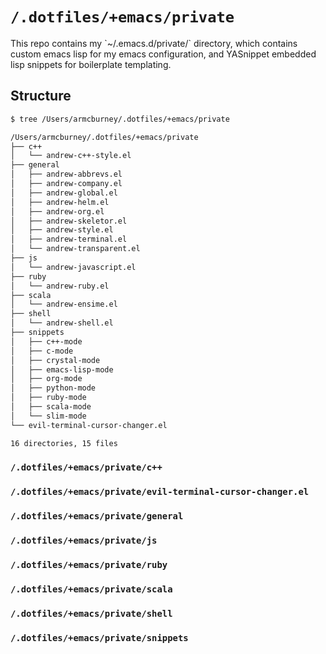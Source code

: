 * =/.dotfiles/+emacs/private=
This repo contains my `~/.emacs.d/private/` directory, which contains custom emacs lisp for my emacs configuration, and YASnippet embedded lisp snippets for boilerplate templating.

** Structure
#+BEGIN_SRC bash
$ tree /Users/armcburney/.dotfiles/+emacs/private

/Users/armcburney/.dotfiles/+emacs/private
├── c++
│   └── andrew-c++-style.el
├── general
│   ├── andrew-abbrevs.el
│   ├── andrew-company.el
│   ├── andrew-global.el
│   ├── andrew-helm.el
│   ├── andrew-org.el
│   ├── andrew-skeletor.el
│   ├── andrew-style.el
│   ├── andrew-terminal.el
│   └── andrew-transparent.el
├── js
│   └── andrew-javascript.el
├── ruby
│   └── andrew-ruby.el
├── scala
│   └── andrew-ensime.el
├── shell
│   └── andrew-shell.el
├── snippets
│   ├── c++-mode
│   ├── c-mode
│   ├── crystal-mode
│   ├── emacs-lisp-mode
│   ├── org-mode
│   ├── python-mode
│   ├── ruby-mode
│   ├── scala-mode
│   └── slim-mode
└── evil-terminal-cursor-changer.el

16 directories, 15 files

#+END_SRC
*** =/.dotfiles/+emacs/private/c++=
*** =/.dotfiles/+emacs/private/evil-terminal-cursor-changer.el=
*** =/.dotfiles/+emacs/private/general=
*** =/.dotfiles/+emacs/private/js=
*** =/.dotfiles/+emacs/private/ruby=
*** =/.dotfiles/+emacs/private/scala=
*** =/.dotfiles/+emacs/private/shell=
*** =/.dotfiles/+emacs/private/snippets=